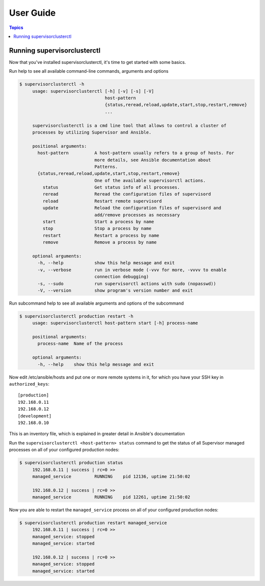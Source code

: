 User Guide
============

.. contents:: Topics

Running supervisorclusterctl
`````````````````````````````

Now that you've installed supervisorclusterctl, it's time to get started with some basics.

Run help to see all available command-line commands, arguments and options 

.. code-block:: bash

   $ supervisorclusterctl -h
	usage: supervisorclusterctl [-h] [-v] [-s] [-V]
	                            host-pattern
	                            {status,reread,reload,update,start,stop,restart,remove}
	                            ...
	
	supervisorclusterctl is a cmd line tool that allows to control a cluster of
	processes by utilizing Supervisor and Ansible.
	
	positional arguments:
	  host-pattern          A host-pattern usually refers to a group of hosts. For
	                        more details, see Ansible documentation about
	                        Patterns.
	  {status,reread,reload,update,start,stop,restart,remove}
	                        One of the available supervisorctl actions.
	    status              Get status info of all processes.
	    reread              Reread the configuration files of supervisord
	    reload              Restart remote supervisord
	    update              Reload the configuration files of supervisord and
	                        add/remove processes as necessary
	    start               Start a process by name
	    stop                Stop a process by name
	    restart             Restart a process by name
	    remove              Remove a process by name
	
	optional arguments:
	  -h, --help            show this help message and exit
	  -v, --verbose         run in verbose mode (-vvv for more, -vvvv to enable
	                        connection debugging)
	  -s, --sudo            run supervisorctl actions with sudo (nopasswd))
	  -V, --version         show program's version number and exit
	  
Run subcommand help to see all available arguments and options of the subcommand 

.. code-block:: bash

   $ supervisorclusterctl production restart -h
	usage: supervisorclusterctl host-pattern start [-h] process-name
	
	positional arguments:
	  process-name  Name of the process
	
	optional arguments:
	  -h, --help    show this help message and exit 

Now edit /etc/ansible/hosts and put one or more remote systems in it, for
which you have your SSH key in ``authorized_keys``::

    [production]
    192.168.0.11
    192.168.0.12
    [development]
    192.168.0.10

This is an inventory file, which is explained in greater detail in Ansible's documentation

Run the ``supervisorclusterctl <host-pattern> status`` command to get the status of all Supervisor managed processes on all of your configured production nodes:
  
.. code-block:: bash

   $ supervisorclusterctl production status
	192.168.0.11 | success | rc=0 >>
	managed_service		RUNNING    pid 12136, uptime 21:50:02
	
	192.168.0.12 | success | rc=0 >>
	managed_service		RUNNING    pid 12261, uptime 21:50:02   
	
Now you are able to restart the ``managed_service`` process on all of your configured production nodes:
  
.. code-block:: bash

   $ supervisorclusterctl production restart managed_service
	192.168.0.11 | success | rc=0 >>
	managed_service: stopped
	managed_service: started
	
	192.168.0.12 | success | rc=0 >>
	managed_service: stopped
	managed_service: started
 	

